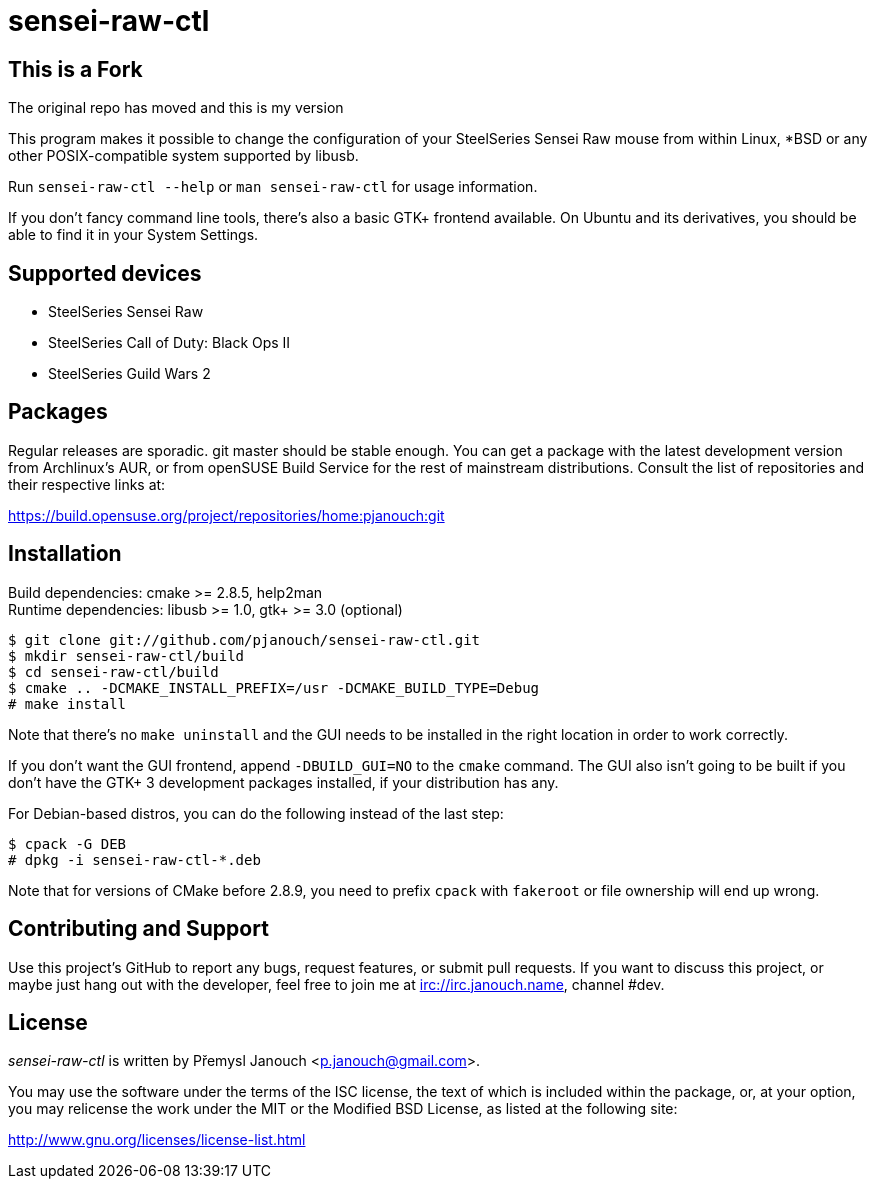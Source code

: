 sensei-raw-ctl
==============
:compact-option:

This is a Fork
--------------
The original repo has moved and this is my version

This program makes it possible to change the configuration of your SteelSeries
Sensei Raw mouse from within Linux, *BSD or any other POSIX-compatible system
supported by libusb.

Run `sensei-raw-ctl --help` or `man sensei-raw-ctl` for usage information.

If you don't fancy command line tools, there's also a basic GTK+ frontend
available.  On Ubuntu and its derivatives, you should be able to find it in your
System Settings.

Supported devices
-----------------
 - SteelSeries Sensei Raw
 - SteelSeries Call of Duty: Black Ops II
 - SteelSeries Guild Wars 2

Packages
--------
Regular releases are sporadic.  git master should be stable enough.  You can get
a package with the latest development version from Archlinux's AUR, or from
openSUSE Build Service for the rest of mainstream distributions.  Consult the
list of repositories and their respective links at:

https://build.opensuse.org/project/repositories/home:pjanouch:git

Installation
------------
Build dependencies: cmake >= 2.8.5, help2man +
Runtime dependencies: libusb >= 1.0, gtk+ >= 3.0 (optional)

 $ git clone git://github.com/pjanouch/sensei-raw-ctl.git
 $ mkdir sensei-raw-ctl/build
 $ cd sensei-raw-ctl/build
 $ cmake .. -DCMAKE_INSTALL_PREFIX=/usr -DCMAKE_BUILD_TYPE=Debug
 # make install

Note that there's no `make uninstall` and the GUI needs to be installed in the
right location in order to work correctly.

If you don't want the GUI frontend, append `-DBUILD_GUI=NO` to the `cmake`
command.  The GUI also isn't going to be built if you don't have the GTK+ 3
development packages installed, if your distribution has any.

For Debian-based distros, you can do the following instead of the last step:

 $ cpack -G DEB
 # dpkg -i sensei-raw-ctl-*.deb

Note that for versions of CMake before 2.8.9, you need to prefix `cpack` with
`fakeroot` or file ownership will end up wrong.

Contributing and Support
------------------------
Use this project's GitHub to report any bugs, request features, or submit pull
requests.  If you want to discuss this project, or maybe just hang out with
the developer, feel free to join me at irc://irc.janouch.name, channel #dev.

License
-------
'sensei-raw-ctl' is written by Přemysl Janouch <p.janouch@gmail.com>.

You may use the software under the terms of the ISC license, the text of which
is included within the package, or, at your option, you may relicense the work
under the MIT or the Modified BSD License, as listed at the following site:

http://www.gnu.org/licenses/license-list.html
